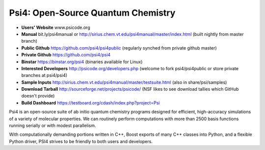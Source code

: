 Psi4: Open-Source Quantum Chemistry
-----------------------------------

* **Users' Website**  www.psicode.org

* **Manual**  bit.ly/psi4manual or http://sirius.chem.vt.edu/psi4manual/master/index.html (built nightly from master branch)

* **Public Github**  https://github.com/psi4/psi4public (regularly synched from private github master)

* **Private Github**  https://github.com/psi4/psi4

* **Binstar**  https://binstar.org/psi4 (binaries available for Linux)

* **Interested Developers**  http://psicode.org/developers.php (welcome to fork psi4/psi4public or store private branches at psi4/psi4)

* **Sample Inputs**  http://sirius.chem.vt.edu/psi4manual/master/testsuite.html (also in share/psi/samples)

* **Download Tarball** http://sourceforge.net/projects/psicode/ (NSF likes to see download tallies which GitHub doesn't provide)

* **Build Dashboard** https://testboard.org/cdash/index.php?project=Psi

Psi4 is an open-source suite of ab initio quantum chemistry programs designed for efficient,
high-accuracy simulations of a variety of molecular properties. We can routinely perform
computations with more than 2500 basis functions running serially or with modest parallelism.

With computationally demanding portions written in C++, Boost exports of many C++ classes into
Python, and a flexible Python driver, PSI4 strives to be friendly to both users and developers.

